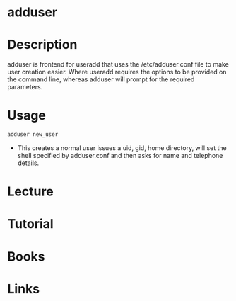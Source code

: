 #+TAGS: adduser adding_users


* adduser
* Description
adduser is frontend for useradd that uses the /etc/adduser.conf file to make user creation easier.
Where useradd requires the options to be provided on the command line, whereas adduser will prompt for the required parameters.

* Usage
#+BEGIN_SRC sh
adduser new_user
#+END_SRC
- This creates a normal user issues a uid, gid, home directory, will set the shell specified by adduser.conf and then asks for name and telephone details.

* Lecture
* Tutorial
* Books
* Links


